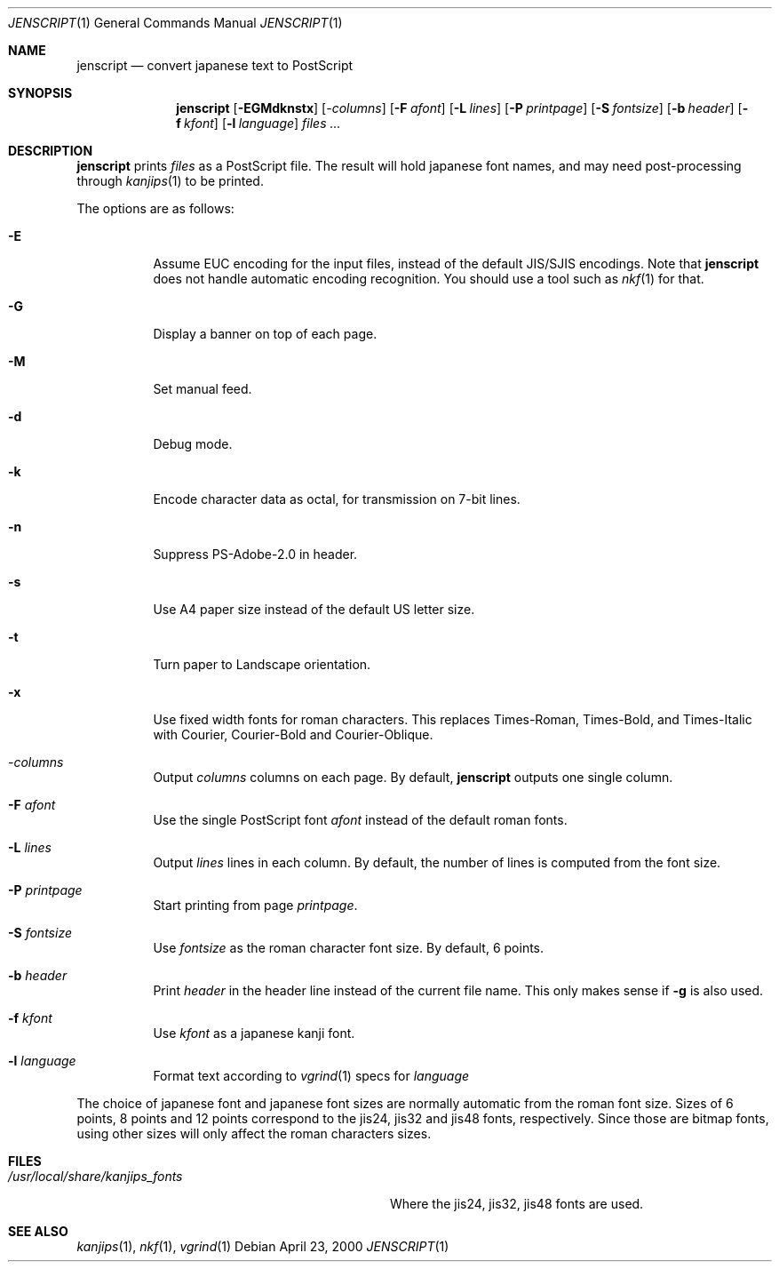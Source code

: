 .\"	$OpenBSD: jenscript.1,v 1.3 2000/04/23 22:09:44 espie Exp $
.\"
.\" Copyright (c) 2000 Marc Espie
.\"
.\" Redistribution and use in source and binary forms, with or without
.\" modification, are permitted provided that the following conditions
.\" are met:
.\" 1. Redistributions of source code must retain the above copyright
.\"    notice, this list of conditions and the following disclaimer.
.\" 2. Redistributions in binary form must reproduce the above copyright
.\"    notice, this list of conditions and the following disclaimer in the
.\"    documentation and/or other materials provided with the distribution.
.\"
.\" THIS SOFTWARE IS PROVIDED BY THE AUTHORS ``AS IS'' AND ANY EXPRESS 
.\" OR IMPLIED WARRANTIES, INCLUDING, BUT NOT LIMITED TO, THE IMPLIED 
.\" WARRANTIES OF MERCHANTABILITY AND FITNESS FOR A PARTICULAR PURPOSE
.\" ARE DISCLAIMED.  IN NO EVENT SHALL THE AUTHOR BE LIABLE FOR ANY 
.\" DIRECT, INDIRECT, INCIDENTAL, SPECIAL, EXEMPLARY, OR CONSEQUENTIAL
.\" DAMAGES (INCLUDING, BUT NOT LIMITED TO, PROCUREMENT OF SUBSTITUTE GOODS
.\" OR SERVICES; LOSS OF USE, DATA, OR PROFITS; OR BUSINESS INTERRUPTION)
.\" HOWEVER CAUSED AND ON ANY THEORY OF LIABILITY, WHETHER IN CONTRACT, STRICT
.\" LIABILITY, OR TORT (INCLUDING NEGLIGENCE OR OTHERWISE) ARISING IN ANY WAY
.\" OUT OF THE USE OF THIS SOFTWARE, EVEN IF ADVISED OF THE POSSIBILITY OF
.\" SUCH DAMAGE.
.\"
.Dd April 23, 2000
.Dt JENSCRIPT 1
.Os
.Sh NAME
.Nm jenscript
.Nd convert japanese text to PostScript
.Sh SYNOPSIS
.Nm jenscript
.Op Fl EGMdknstx
.Op Ar -columns
.Op Fl F Ar afont
.Op Fl L Ar lines
.Op Fl P Ar printpage
.Op Fl S Ar fontsize
.Op Fl b Ar header
.Op Fl f Ar kfont
.Op Fl l Ar language
.Ar files ...
.Sh DESCRIPTION
.Nm
prints 
.Ar files
as a PostScript file. The result will hold japanese font names,
and may need post-processing through
.Xr kanjips 1 
to be printed.
.Pp
The options are as follows:
.Bl -tag -width indent
.It Fl E
Assume EUC encoding for the input files, 
instead of the default JIS/SJIS encodings.
Note that
.Nm
does not handle automatic encoding recognition. You should use
a tool such as
.Xr nkf 1
for that.
.It Fl G
Display a banner on top of each page.
.It Fl M
Set manual feed.
.It Fl d
Debug mode.
.It Fl k
Encode character data as octal, for transmission on 7-bit lines.
.It Fl n
Suppress PS-Adobe-2.0 in header.
.It Fl s
Use A4 paper size instead of the default US letter size.
.It Fl t
Turn paper to Landscape orientation.
.It Fl x
Use fixed width fonts for roman characters.
This replaces Times-Roman, Times-Bold, and Times-Italic with Courier,
Courier-Bold and Courier-Oblique.
.It Ar -columns
Output
.Ar columns 
columns on each page. By default, 
.Nm
outputs one single column.
.It Fl F Ar afont
Use  the single PostScript font
.Ar afont
instead of the default roman fonts. 
.It Fl L Ar lines
Output 
.Ar lines
lines in each column. By default, the number of lines is computed
from the font size.
.It Fl P Ar printpage
Start printing from page 
.Ar printpage .
.It Fl S Ar fontsize
Use 
.Ar fontsize
as the roman character font size. By default, 6 points.
.It Fl b Ar header
Print 
.Ar header
in the header line instead of the current file name. 
This only makes sense if
.Fl g
is also used.
.It Fl f Ar kfont
Use
.Ar kfont
as a japanese kanji font.  
.It Fl l Ar language
Format text according to 
.Xr vgrind 1
specs for 
.Ar language
.El
.Pp
The choice of japanese font and japanese font sizes are normally 
automatic from the roman font size. Sizes of 6 points, 8 points and 12
points correspond to the jis24, jis32 and jis48 fonts, respectively.
Since those are bitmap fonts, using other sizes will only affect the
roman characters sizes.
.Sh FILES
.Bl -tag -compact -width /usr/local/share/kanjips_fonts
.It Pa /usr/local/share/kanjips_fonts
Where the jis24, jis32, jis48 fonts are used.
.El
.Sh SEE ALSO
.Xr kanjips 1 ,
.Xr nkf 1 ,
.Xr vgrind 1
